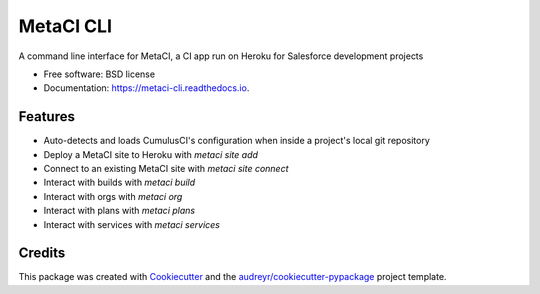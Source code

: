 ==========
MetaCI CLI
==========


.. image:: https://img.shields.io/pypi/v/metaci_cli.svg
        :target: https://pypi.python.org/pypi/metaci_cli

.. image:: https://readthedocs.org/projects/metaci-cli/badge/?version=latest
        :target: https://metaci-cli.readthedocs.io/en/latest/?badge=latest
        :alt: Documentation Status

.. image:: https://pyup.io/repos/github/jlantz/metaci_cli/shield.svg
     :target: https://pyup.io/repos/github/jlantz/metaci_cli/
     :alt: Updates


A command line interface for MetaCI, a CI app run on Heroku for Salesforce development projects


* Free software: BSD license
* Documentation: https://metaci-cli.readthedocs.io.


Features
--------

* Auto-detects and loads CumulusCI's configuration when inside a project's local git repository
* Deploy a MetaCI site to Heroku with `metaci site add`
* Connect to an existing MetaCI site with `metaci site connect`
* Interact with builds with `metaci build`
* Interact with orgs with `metaci org`
* Interact with plans with `metaci plans`
* Interact with services with `metaci services`

Credits
---------

This package was created with Cookiecutter_ and the `audreyr/cookiecutter-pypackage`_ project template.

.. _Cookiecutter: https://github.com/audreyr/cookiecutter
.. _`audreyr/cookiecutter-pypackage`: https://github.com/audreyr/cookiecutter-pypackage
